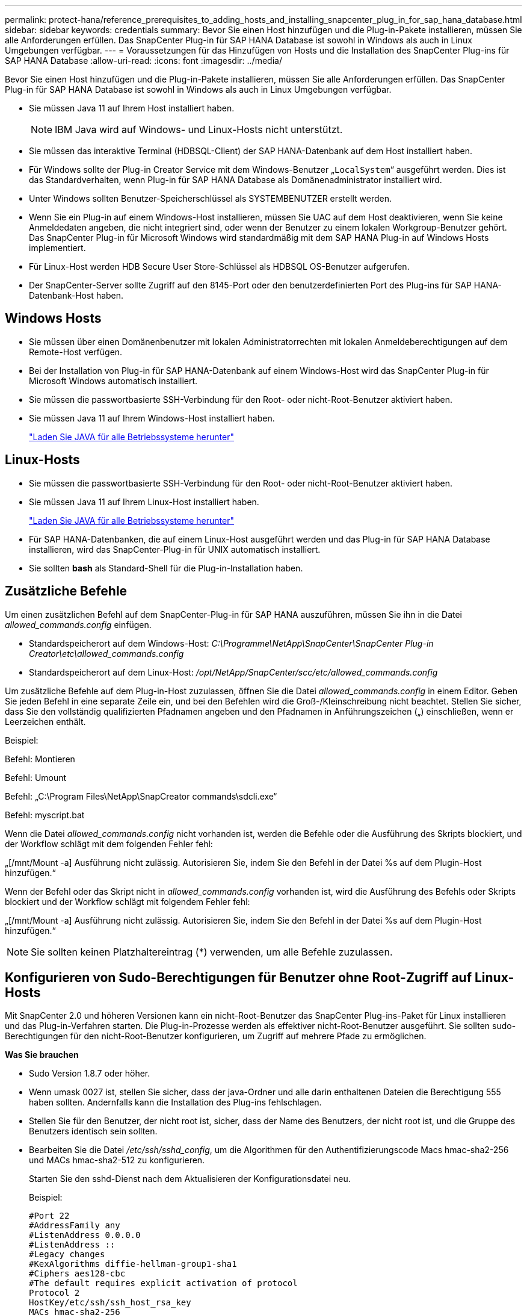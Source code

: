---
permalink: protect-hana/reference_prerequisites_to_adding_hosts_and_installing_snapcenter_plug_in_for_sap_hana_database.html 
sidebar: sidebar 
keywords: credentials 
summary: Bevor Sie einen Host hinzufügen und die Plug-in-Pakete installieren, müssen Sie alle Anforderungen erfüllen. Das SnapCenter Plug-in für SAP HANA Database ist sowohl in Windows als auch in Linux Umgebungen verfügbar. 
---
= Voraussetzungen für das Hinzufügen von Hosts und die Installation des SnapCenter Plug-ins für SAP HANA Database
:allow-uri-read: 
:icons: font
:imagesdir: ../media/


[role="lead"]
Bevor Sie einen Host hinzufügen und die Plug-in-Pakete installieren, müssen Sie alle Anforderungen erfüllen. Das SnapCenter Plug-in für SAP HANA Database ist sowohl in Windows als auch in Linux Umgebungen verfügbar.

* Sie müssen Java 11 auf Ihrem Host installiert haben.
+

NOTE: IBM Java wird auf Windows- und Linux-Hosts nicht unterstützt.

* Sie müssen das interaktive Terminal (HDBSQL-Client) der SAP HANA-Datenbank auf dem Host installiert haben.
* Für Windows sollte der Plug-in Creator Service mit dem Windows-Benutzer „`LocalSystem`“ ausgeführt werden. Dies ist das Standardverhalten, wenn Plug-in für SAP HANA Database als Domänenadministrator installiert wird.
* Unter Windows sollten Benutzer-Speicherschlüssel als SYSTEMBENUTZER erstellt werden.
* Wenn Sie ein Plug-in auf einem Windows-Host installieren, müssen Sie UAC auf dem Host deaktivieren, wenn Sie keine Anmeldedaten angeben, die nicht integriert sind, oder wenn der Benutzer zu einem lokalen Workgroup-Benutzer gehört. Das SnapCenter Plug-in für Microsoft Windows wird standardmäßig mit dem SAP HANA Plug-in auf Windows Hosts implementiert.
* Für Linux-Host werden HDB Secure User Store-Schlüssel als HDBSQL OS-Benutzer aufgerufen.
* Der SnapCenter-Server sollte Zugriff auf den 8145-Port oder den benutzerdefinierten Port des Plug-ins für SAP HANA-Datenbank-Host haben.




== Windows Hosts

* Sie müssen über einen Domänenbenutzer mit lokalen Administratorrechten mit lokalen Anmeldeberechtigungen auf dem Remote-Host verfügen.
* Bei der Installation von Plug-in für SAP HANA-Datenbank auf einem Windows-Host wird das SnapCenter Plug-in für Microsoft Windows automatisch installiert.
* Sie müssen die passwortbasierte SSH-Verbindung für den Root- oder nicht-Root-Benutzer aktiviert haben.
* Sie müssen Java 11 auf Ihrem Windows-Host installiert haben.
+
http://www.java.com/en/download/manual.jsp["Laden Sie JAVA für alle Betriebssysteme herunter"]





== Linux-Hosts

* Sie müssen die passwortbasierte SSH-Verbindung für den Root- oder nicht-Root-Benutzer aktiviert haben.
* Sie müssen Java 11 auf Ihrem Linux-Host installiert haben.
+
http://www.java.com/en/download/manual.jsp["Laden Sie JAVA für alle Betriebssysteme herunter"]

* Für SAP HANA-Datenbanken, die auf einem Linux-Host ausgeführt werden und das Plug-in für SAP HANA Database installieren, wird das SnapCenter-Plug-in für UNIX automatisch installiert.
* Sie sollten *bash* als Standard-Shell für die Plug-in-Installation haben.




== Zusätzliche Befehle

Um einen zusätzlichen Befehl auf dem SnapCenter-Plug-in für SAP HANA auszuführen, müssen Sie ihn in die Datei _allowed_commands.config_ einfügen.

* Standardspeicherort auf dem Windows-Host: _C:\Programme\NetApp\SnapCenter\SnapCenter Plug-in Creator\etc\allowed_commands.config_
* Standardspeicherort auf dem Linux-Host: _/opt/NetApp/SnapCenter/scc/etc/allowed_commands.config_


Um zusätzliche Befehle auf dem Plug-in-Host zuzulassen, öffnen Sie die Datei _allowed_commands.config_ in einem Editor. Geben Sie jeden Befehl in eine separate Zeile ein, und bei den Befehlen wird die Groß-/Kleinschreibung nicht beachtet. Stellen Sie sicher, dass Sie den vollständig qualifizierten Pfadnamen angeben und den Pfadnamen in Anführungszeichen („) einschließen, wenn er Leerzeichen enthält.

Beispiel:

Befehl: Montieren

Befehl: Umount

Befehl: „C:\Program Files\NetApp\SnapCreator commands\sdcli.exe“

Befehl: myscript.bat

Wenn die Datei _allowed_commands.config_ nicht vorhanden ist, werden die Befehle oder die Ausführung des Skripts blockiert, und der Workflow schlägt mit dem folgenden Fehler fehl:

„[/mnt/Mount -a] Ausführung nicht zulässig. Autorisieren Sie, indem Sie den Befehl in der Datei %s auf dem Plugin-Host hinzufügen.“

Wenn der Befehl oder das Skript nicht in _allowed_commands.config_ vorhanden ist, wird die Ausführung des Befehls oder Skripts blockiert und der Workflow schlägt mit folgendem Fehler fehl:

„[/mnt/Mount -a] Ausführung nicht zulässig. Autorisieren Sie, indem Sie den Befehl in der Datei %s auf dem Plugin-Host hinzufügen.“


NOTE: Sie sollten keinen Platzhaltereintrag (*) verwenden, um alle Befehle zuzulassen.



== Konfigurieren von Sudo-Berechtigungen für Benutzer ohne Root-Zugriff auf Linux-Hosts

Mit SnapCenter 2.0 und höheren Versionen kann ein nicht-Root-Benutzer das SnapCenter Plug-ins-Paket für Linux installieren und das Plug-in-Verfahren starten. Die Plug-in-Prozesse werden als effektiver nicht-Root-Benutzer ausgeführt. Sie sollten sudo-Berechtigungen für den nicht-Root-Benutzer konfigurieren, um Zugriff auf mehrere Pfade zu ermöglichen.

*Was Sie brauchen*

* Sudo Version 1.8.7 oder höher.
* Wenn umask 0027 ist, stellen Sie sicher, dass der java-Ordner und alle darin enthaltenen Dateien die Berechtigung 555 haben sollten. Andernfalls kann die Installation des Plug-ins fehlschlagen.
* Stellen Sie für den Benutzer, der nicht root ist, sicher, dass der Name des Benutzers, der nicht root ist, und die Gruppe des Benutzers identisch sein sollten.
* Bearbeiten Sie die Datei _/etc/ssh/sshd_config_, um die Algorithmen für den Authentifizierungscode Macs hmac-sha2-256 und MACs hmac-sha2-512 zu konfigurieren.
+
Starten Sie den sshd-Dienst nach dem Aktualisieren der Konfigurationsdatei neu.

+
Beispiel:

+
[listing]
----
#Port 22
#AddressFamily any
#ListenAddress 0.0.0.0
#ListenAddress ::
#Legacy changes
#KexAlgorithms diffie-hellman-group1-sha1
#Ciphers aes128-cbc
#The default requires explicit activation of protocol
Protocol 2
HostKey/etc/ssh/ssh_host_rsa_key
MACs hmac-sha2-256
----


*Über diese Aufgabe*

Sie sollten sudo-Berechtigungen für den nicht-Root-Benutzer konfigurieren, um Zugriff auf die folgenden Pfade zu ermöglichen:

* /Home/_LINUX_USER_/.sc_netapp/snapcenter_linux_host_plugin.bin
* /Custom_Location/NetApp/snapcenter/spl/Installation/Plugins/Deinstallation
* /Custom_location/NetApp/snapcenter/spl/bin/spl


*Schritte*

. Melden Sie sich beim Linux-Host an, auf dem Sie das SnapCenter-Plug-ins-Paket für Linux installieren möchten.
. Fügen Sie die folgenden Zeilen zur Datei /etc/sudoers mit dem Dienstprogramm visudo Linux hinzu.
+
[listing, subs="+quotes"]
----
Cmnd_Alias HPPLCMD = sha224:checksum_value== /home/_LINUX_USER_/.sc_netapp/snapcenter_linux_host_plugin.bin, /opt/NetApp/snapcenter/spl/installation/plugins/uninstall, /opt/NetApp/snapcenter/spl/bin/spl, /opt/NetApp/snapcenter/scc/bin/scc
Cmnd_Alias PRECHECKCMD = sha224:checksum_value== /home/_LINUX_USER_/.sc_netapp/Linux_Prechecks.sh
Cmnd_Alias CONFIGCHECKCMD = sha224:checksum_value== /opt/NetApp/snapcenter/spl/plugins/scu/scucore/configurationcheck/Config_Check.sh
Cmnd_Alias SCCMD = sha224:checksum_value== /opt/NetApp/snapcenter/spl/bin/sc_command_executor
Cmnd_Alias SCCCMDEXECUTOR =checksum_value== /opt/NetApp/snapcenter/scc/bin/sccCommandExecutor
_LINUX_USER_ ALL=(ALL) NOPASSWD:SETENV: HPPLCMD, PRECHECKCMD, CONFIGCHECKCMD, SCCCMDEXECUTOR, SCCMD
Defaults: _LINUX_USER_ env_keep += "IATEMPDIR"
Defaults: _LINUX_USER_ env_keep += "JAVA_HOME"
Defaults: _LINUX_USER_ !visiblepw
Defaults: _LINUX_USER_ !requiretty
----
+

NOTE: Wenn Sie über ein RAC Setup verfügen, und die anderen zulässigen Befehle, sollten Sie die Datei /etc/sudoers: '/<crs_home>/bin/olsnodes' hinzufügen.



Sie können den Wert von _crs_Home_ aus der Datei _/etc/oracle/olr.loc_ erhalten.

_LINUX_USER_ ist der Name des nicht-root-Benutzers, den Sie erstellt haben.

Sie können die Datei _Checksumme_value_ aus der Datei *sc_unix_Plugins_Checksumme.txt* abrufen, die sich unter folgender Adresse befindet:

* _C:\ProgramData\NetApp\SnapCenter\Paket-Repository\sc_unix_Plugins_Checksumme.txt_ wenn SnapCenter-Server auf Windows-Host installiert ist.
* _/opt/NetApp/snapcenter/SnapManagerWeb/Repository/sc_unix_Plugins_checksum.txt_ wenn SnapCenter-Server auf Linux-Host installiert ist. .



IMPORTANT: Das Beispiel sollte nur als Referenz zur Erstellung eigener Daten verwendet werden.
